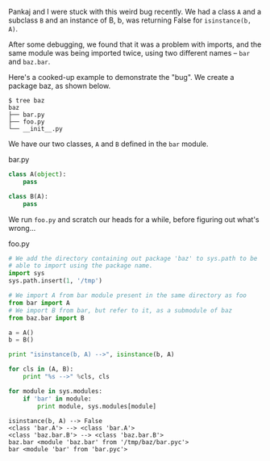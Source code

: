 #+BEGIN_COMMENT
.. title: An import gotcha in Python
.. date: 2012/08/20 14:46:00
.. tags: python
.. slug: an-import-gotcha-in-python
#+END_COMMENT



:CLOCK:
:END:

Pankaj and I were stuck with this weird bug recently.  We had
a class ~A~ and a subclass ~B~ and an instance of B, b, was
returning False for ~isinstance(b, A)~.

After some debugging, we found that it was a problem with
imports, and the same module was being imported twice, using
two different names -- ~bar~ and ~baz.bar~.

Here's a cooked-up example to demonstrate the "bug".  We
create a package baz, as shown below.


#+CAPTION: package_structure
#+BEGIN_EXAMPLE
  $ tree baz
  baz
  ├── bar.py
  ├── foo.py
  └── __init__.py
#+END_EXAMPLE

We have our two classes, ~A~ and ~B~ defined in the ~bar~
module.

#+CAPTION: bar.py
#+BEGIN_SRC python
  class A(object):
      pass

  class B(A):
      pass
#+END_SRC

We run ~foo.py~ and scratch our heads for a while, before
figuring out what's wrong...

#+CAPTION: foo.py
#+BEGIN_SRC python :results output :dir /tmp/baz
  # We add the directory containing out package 'baz' to sys.path to be
  # able to import using the package name.
  import sys
  sys.path.insert(1, '/tmp')

  # We import A from bar module present in the same directory as foo
  from bar import A
  # We import B from bar, but refer to it, as a submodule of baz
  from baz.bar import B

  a = A()
  b = B()

  print "isinstance(b, A) -->", isinstance(b, A)

  for cls in (A, B):
      print "%s -->" %cls, cls

  for module in sys.modules:
      if 'bar' in module:
          print module, sys.modules[module]
#+END_SRC

#+RESULTS: foo.py
: isinstance(b, A) --> False
: <class 'bar.A'> --> <class 'bar.A'>
: <class 'baz.bar.B'> --> <class 'baz.bar.B'>
: baz.bar <module 'baz.bar' from '/tmp/baz/bar.pyc'>
: bar <module 'bar' from 'bar.pyc'>

